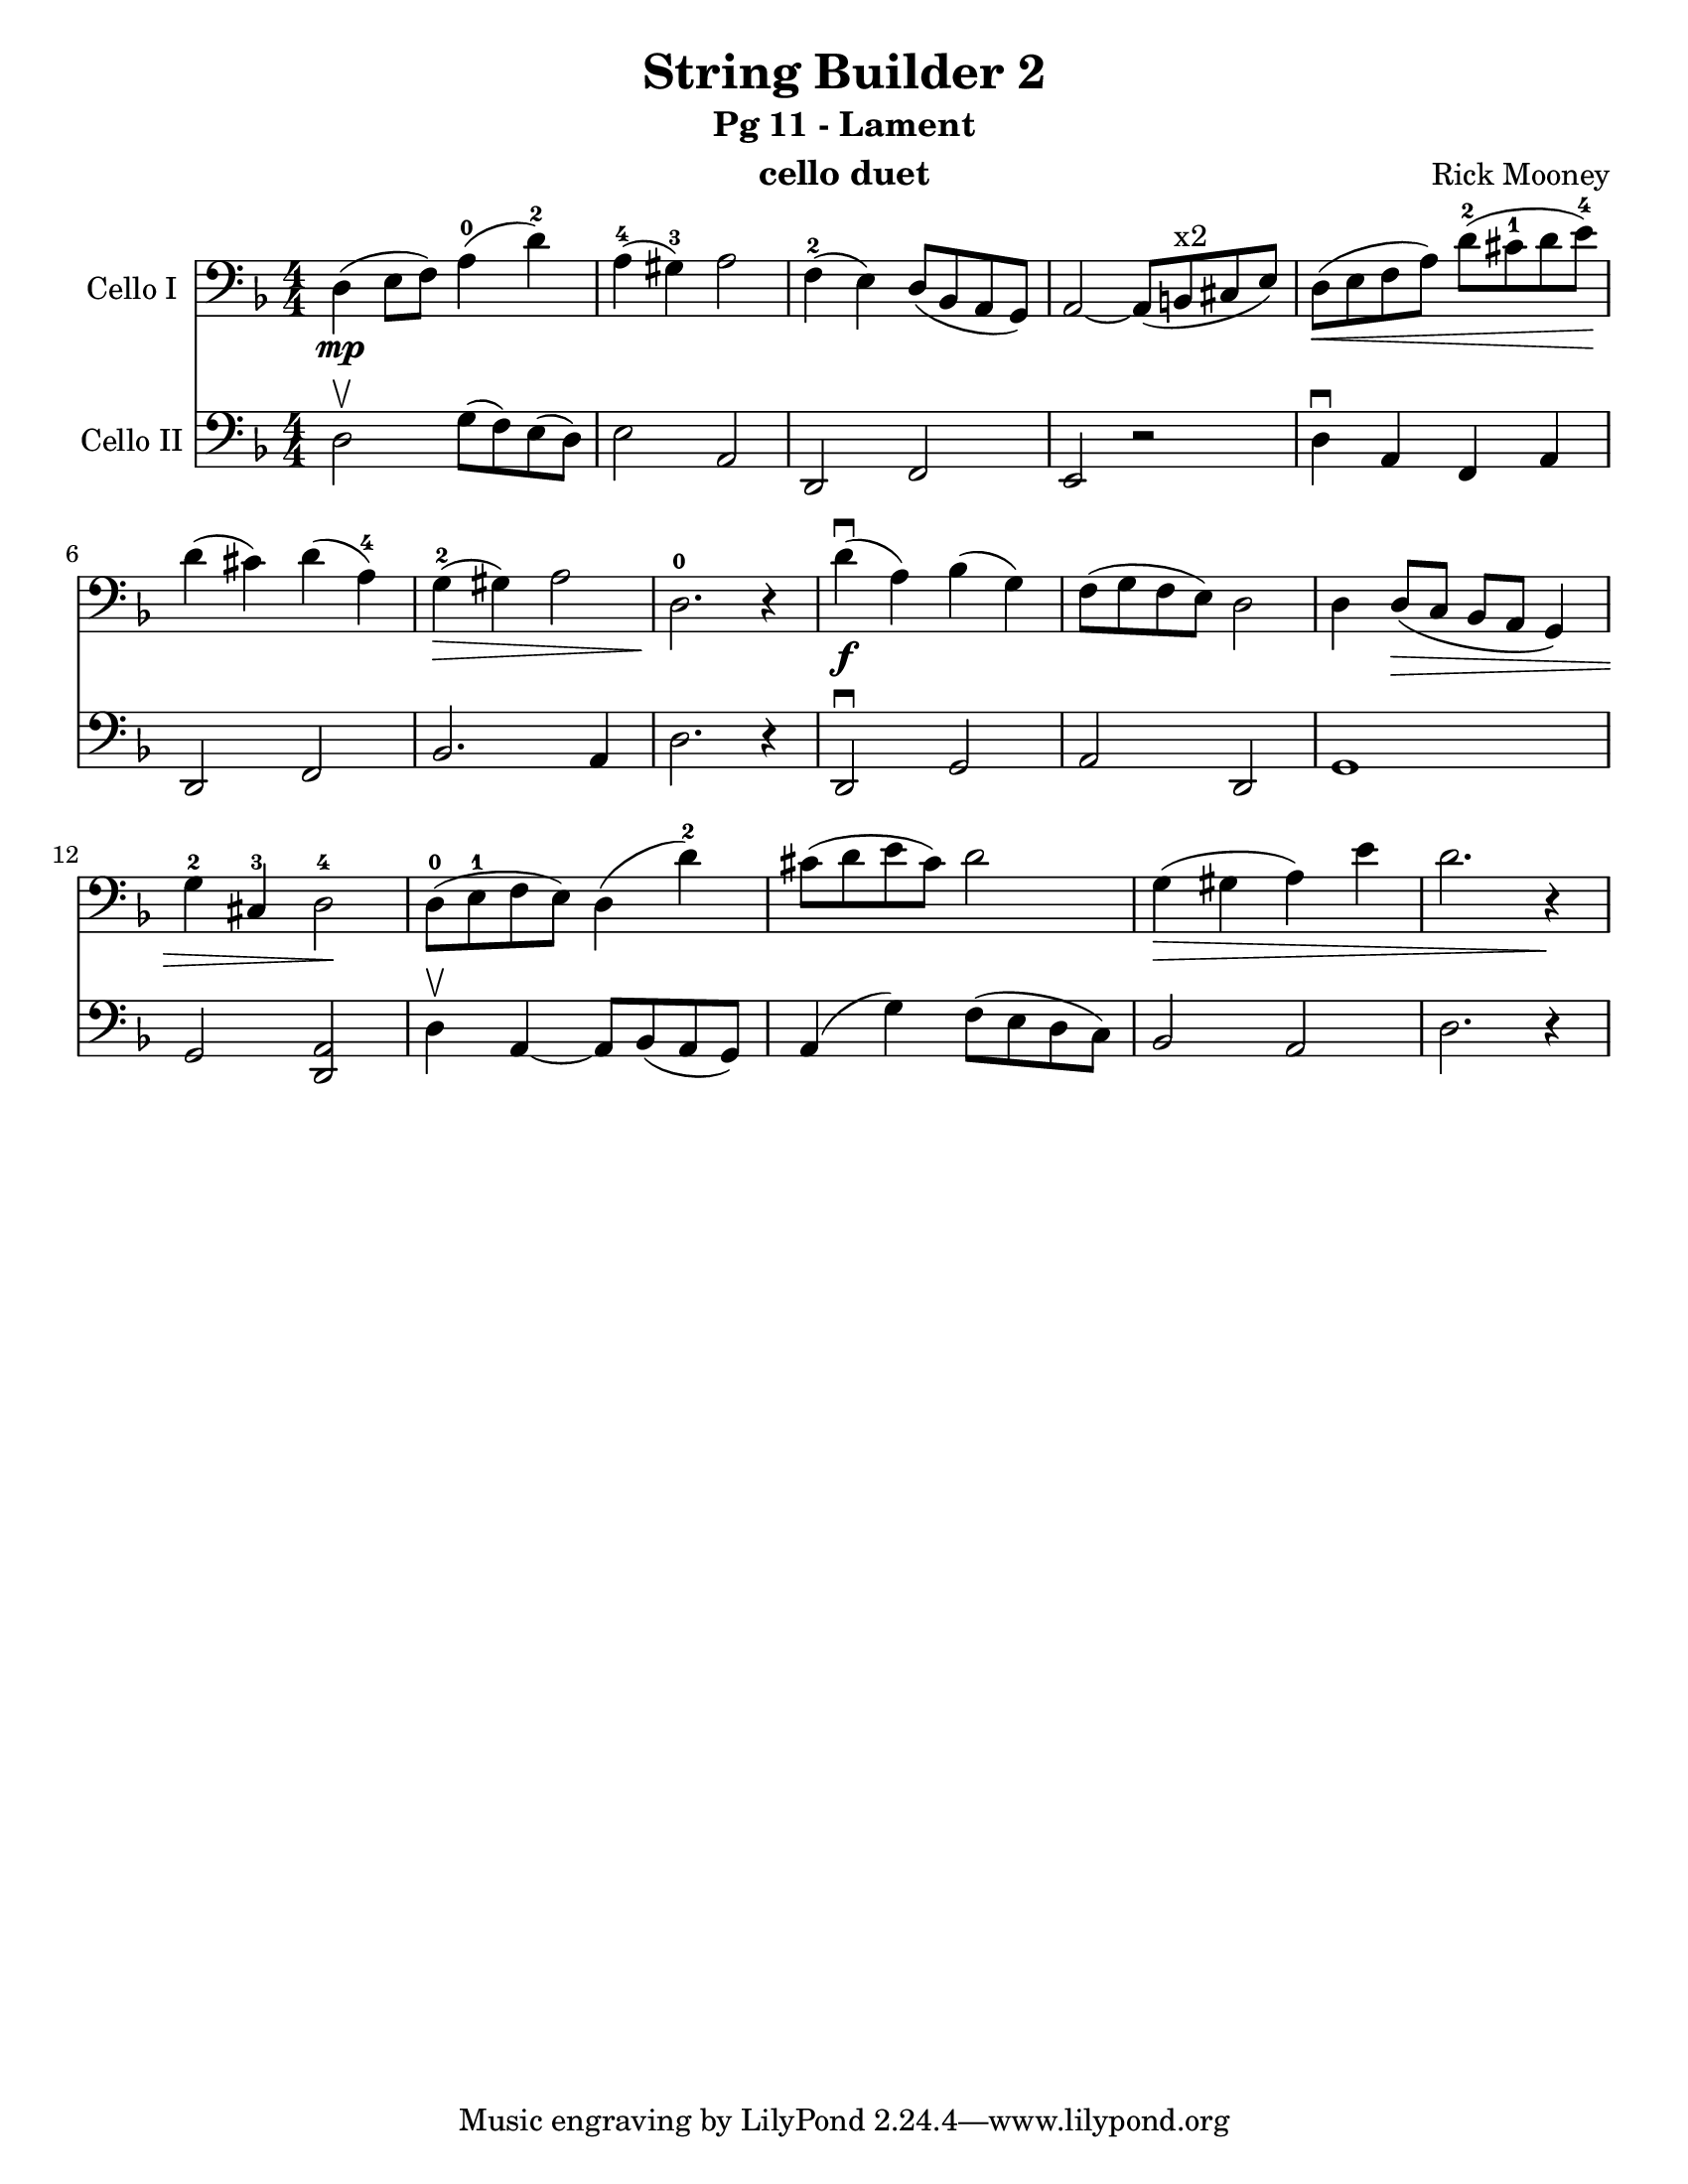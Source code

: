 \version "2.17.14"
\language "english"

\header {
  title = "String Builder 2"
  subtitle = "Pg 11 - Lament"
  instrument = "cello duet"
  composer = "Rick Mooney"
}

\paper {
  #(set-paper-size "letter")
}

global = {
  \key f \major
  \numericTimeSignature
  \time 4/4
}

celloI = \relative c {
  \global
 d4\mp (e8 f) a4-0 ( d-2) a-4 (gs-3) a2 |
 f4-2 (e) d8 ([bf a g]) a2~ a8 ([b^"x2" cs e]) |
 d8\< ([e f a]) d-2 ([cs-1 d e-4])\!
 d4 (cs) d (a-4) g-2\> (gs) a2 d,2.-0\! r4
 %9
  d'4\f\downbow (a) bf (g) f8 ([g f e ]) d2 |
  d4 d8\> ([c] bf [a] g4 ) g'-2 cs,-3 d2-4\! |
  d8-0 ([e-1 f e ]) d4 (d'-2) cs8 ([d e cs]) d2 |
  g,4\> (gs a ) e' d2. r4\!
}

celloII = \relative c {
  \global
 d2\upbow g8 ([f) e (d)] e2 a, d, f e r2 |
 d'4\downbow a f a d,2 f bf2. a4 d2. r4 |
 d,2\downbow g a d, g1 g2 <a d,> |
 d4\upbow a~ a8 [ bf (a g]) a4 ( g') f8 ([e d c ]) |
 bf2 a d2. r4
  
}

celloIPart = \new Staff \with {
  instrumentName = "Cello I"
  midiInstrument = "cello"
} { \clef bass \celloI }

celloIIPart = \new Staff \with {
  instrumentName = "Cello II"
  midiInstrument = "cello"
} { \clef bass \celloII }

\score {
  <<
    \celloIPart
    \celloIIPart
  >>
  \layout { }
  \midi {
    \context {
      \Score
      tempoWholesPerMinute = #(ly:make-moment 66 4)
    }
  }
}

